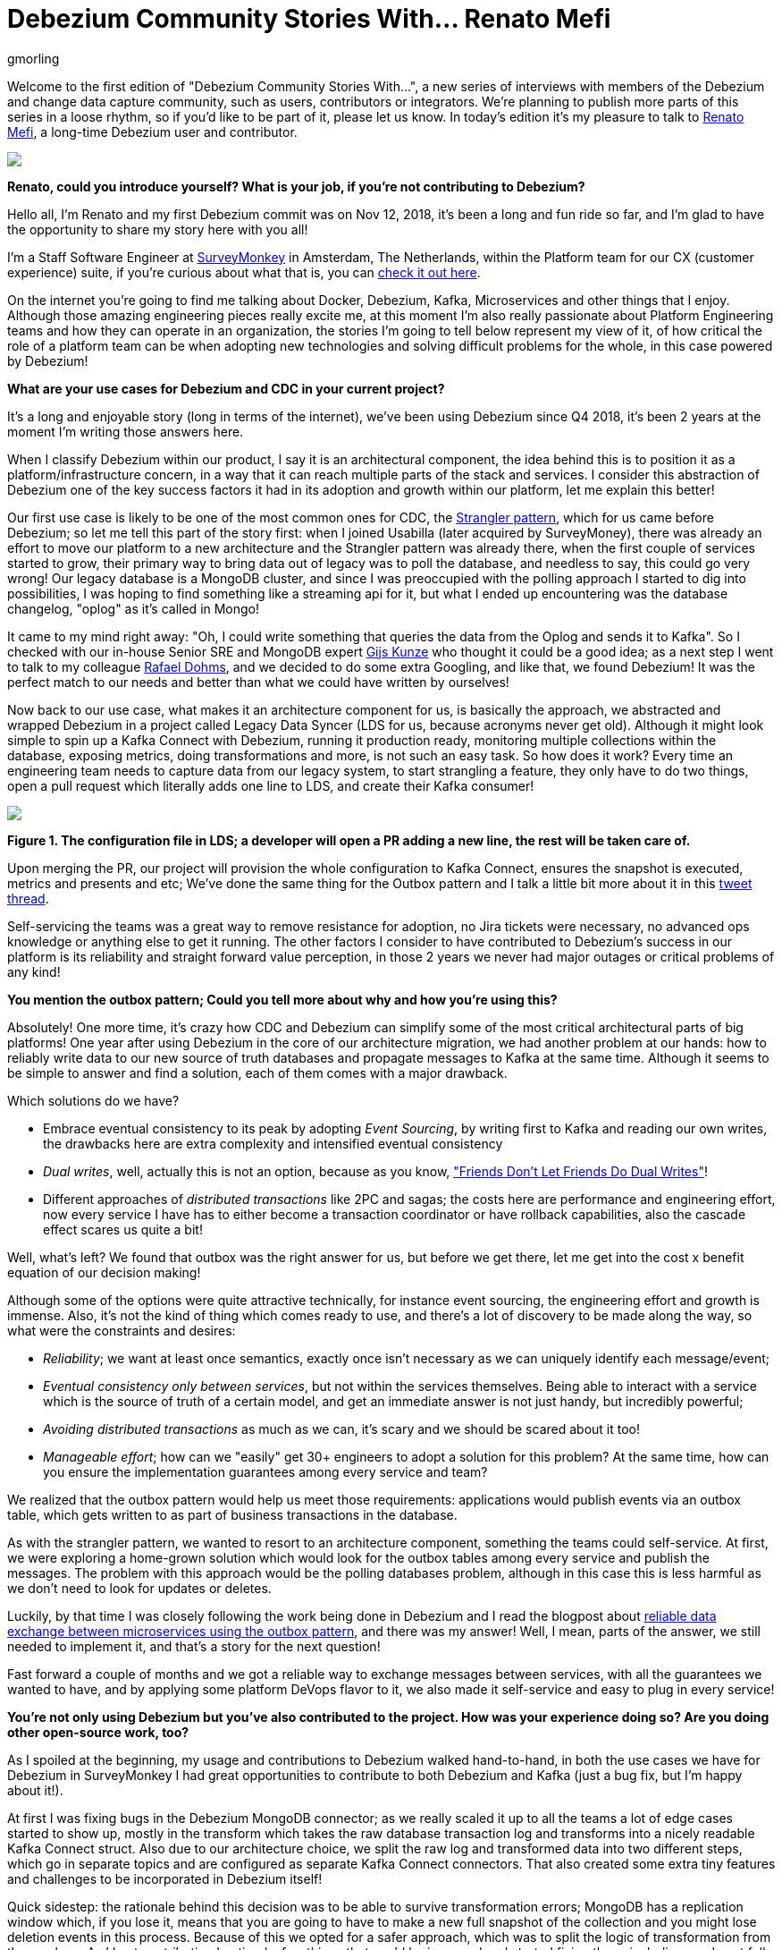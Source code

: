= Debezium Community Stories With... Renato Mefi
gmorling
:awestruct-tags: [ community, outbox ]
:awestruct-layout: blog-post

[role="teaser"]
--
Welcome to the first edition of "Debezium Community Stories With...", a new series of interviews with members of the Debezium and change data capture community, such as users, contributors or integrators. We're planning to publish more parts of this series in a loose rhythm, so if you'd like to be part of it, please let us know.
In today's edition it's my pleasure to talk to https://twitter.com/renatomefi[Renato Mefi], a long-time Debezium user and contributor.
--

[.centered-image.responsive-image]
====
++++
<img src="/images/renatomefi.jpg" style="max-width:50%;" class="responsive-image">
++++
====

*Renato, could you introduce yourself? What is your job, if you're not contributing to Debezium?*

Hello all, I'm Renato and my first Debezium commit was on Nov 12, 2018, it's been a long and fun ride so far, and I'm glad to have the opportunity to share my story here with you all!

I'm a Staff Software Engineer at https://www.surveymonkey.com/[SurveyMonkey] in Amsterdam, The Netherlands, within the Platform team for our CX (customer experience) suite, if you're curious about what that is, you can https://usabilla.com/blog/introducing-the-getfeedback-suite/[check it out here].

On the internet you're going to find me talking about Docker, Debezium, Kafka, Microservices and other things that I enjoy.
Although those amazing engineering pieces really excite me, at this moment I'm also really passionate about Platform Engineering teams and how they can operate in an organization, the stories I'm going to tell below represent my view of it, of how critical the role of a platform team can be when adopting new technologies and solving difficult problems for the whole, in this case powered by Debezium!

*What are your use cases for Debezium and CDC in your current project?*

It's a long and enjoyable story (long in terms of the internet), we've been using Debezium since Q4 2018, it's been 2 years at the moment I'm writing those answers here.

When I classify Debezium within our product, I say it is an architectural component, the idea behind this is to position it as a platform/infrastructure concern, in a way that it can reach multiple parts of the stack and services. I consider this abstraction of Debezium one of the key success factors it had in its adoption and growth within our platform, let me explain this better!

Our first use case is likely to be one of the most common ones for CDC, the https://martinfowler.com/bliki/StranglerFigApplication.html[Strangler pattern], which for us came before Debezium; so let me tell this part of the story first: when I joined Usabilla (later acquired by SurveyMoney), there was already an effort to move our platform to a new architecture and the Strangler pattern was already there, when the first couple of services started to grow, their primary way to bring data out of legacy was to poll the database, and needless to say, this could go very wrong! Our legacy database is a MongoDB cluster, and since I was preoccupied with the polling approach I started to dig into possibilities, I was hoping to find something like a streaming api for it, but what I ended up encountering was the database changelog, "oplog" as it's called in Mongo!

It came to my mind right away: "Oh, I could write something that queries the data from the Oplog and sends it to Kafka". So I checked with our in-house Senior SRE and MongoDB expert https://twitter.com/gwkunze[Gijs Kunze] who thought it could be a good idea; as a next step I went to talk to my colleague https://twitter.com/rdohms[Rafael Dohms], and we decided to do some extra Googling, and like that, we found Debezium! It was the perfect match to our needs and better than what we could have written by ourselves!

Now back to our use case, what makes it an architecture component for us, is basically the approach, we abstracted and wrapped Debezium in a project called Legacy Data Syncer (LDS for us, because acronyms never get old). Although it might look simple to spin up a Kafka Connect with Debezium, running it production ready, monitoring multiple collections within the database, exposing metrics, doing transformations and more, is not such an easy task. So how does it work? Every time an engineering team needs to capture data from our legacy system, to start strangling a feature, they only have to do two things, open a pull request which literally adds one line to LDS, and create their Kafka consumer! 

[.centered-image.responsive-image]
====
++++
<img src="/images/debezium_community_stories_with_renato_mefi_lds.png" style="max-width:100%;" class="responsive-image">
++++
*Figure 1. The configuration file in LDS; a developer will open a PR adding a new line, the rest will be taken care of.*
====

Upon merging the PR, our project will provision the whole configuration to Kafka Connect, ensures the snapshot is executed, metrics and presents and etc; We've done the same thing for the Outbox pattern and I talk a little bit more about it in this https://twitter.com/renatomefi/status/1185098904745992197[tweet thread].

Self-servicing the teams was a great way to remove resistance for adoption, no Jira tickets were necessary, no advanced ops knowledge or anything else to get it running. The other factors I consider to have contributed to Debezium's success in our platform is its reliability and straight forward value perception, in those 2 years we never had major outages or critical problems of any kind!

*You mention the outbox pattern; Could you tell more about why and how you're using this?*

Absolutely! One more time, it's crazy how CDC and Debezium can simplify some of the most critical architectural parts of big platforms!
One year after using Debezium in the core of our architecture migration, we had another problem at our hands: how to reliably write data to our new source of truth databases and propagate messages to Kafka at the same time. Although it seems to be simple to answer and find a solution, each of them comes with a major drawback.

Which solutions do we have?

* Embrace eventual consistency to its peak by adopting _Event Sourcing_, by writing first to Kafka and reading our own writes, the drawbacks here are extra complexity and intensified eventual consistency
* _Dual writes_, well, actually this is not an option, because as you know, https://thorben-janssen.com/dual-writes/["Friends Don't Let Friends Do Dual Writes"]!
* Different approaches of _distributed transactions_ like 2PC and sagas; the costs here are performance and engineering effort, now every service I have has to either become a transaction coordinator or have rollback capabilities, also the cascade effect scares us quite a bit!

Well, what's left? We found that outbox was the right answer for us, but before we get there, let me get into the cost x benefit equation of our decision making!

Although some of the options were quite attractive technically, for instance event sourcing, the engineering effort and growth is immense. Also, it's not the kind of thing which comes ready to use, and there's a lot of discovery to be made along the way, so what were the constraints and desires:

* _Reliability_; we want at least once semantics, exactly once isn't necessary as we can uniquely identify each message/event;
* _Eventual consistency only between services_, but not within the services themselves. Being able to interact with a service which is the source of truth of a certain model, and get an immediate answer is not just handy, but incredibly powerful;
* _Avoiding distributed transactions_ as much as we can, it's scary and we should be scared about it too!
* _Manageable effort_; how can we "easily" get 30+ engineers to adopt a solution for this problem? At the same time, how can you ensure the implementation guarantees among every service and team?

We realized that the outbox pattern would help us meet those requirements: applications would publish events via an outbox table, which gets written to as part of business transactions in the database.

As with the strangler pattern, we wanted to resort to an architecture component, something the teams could self-service. At first, we were exploring a home-grown solution which would look for the outbox tables among every service and publish the messages. The problem with this approach would be the polling databases problem, although in this case this is less harmful as we don't need to look for updates or deletes.

Luckily, by that time I was closely following the work being done in Debezium and I read the blogpost about link:/blog/2019/02/19/reliable-microservices-data-exchange-with-the-outbox-pattern/[reliable data exchange between microservices using the outbox pattern], and there was my answer! Well, I mean, parts of the answer, we still needed to implement it, and that's a story for the next question!

Fast forward a couple of months and we got a reliable way to exchange messages between services, with all the guarantees we wanted to have, and by applying some platform DeVops flavor to it, we also made it self-service and easy to plug in every service!

*You're not only using Debezium but you've also contributed to the project. How was your experience doing so? Are you doing other open-source work, too?*

As I spoiled at the beginning, my usage and contributions to Debezium walked hand-to-hand, in both the use cases we have for Debezium in SurveyMonkey I had great opportunities to contribute to both Debezium and Kafka (just a bug fix, but I'm happy about it!).

At first I was fixing bugs in the Debezium MongoDB connector; as we really scaled it up to all the teams a lot of edge cases started to show up, mostly in the transform which takes the raw database transaction log and transforms into a nicely readable Kafka Connect struct. Also due to our architecture choice, we split the raw log and transformed data into two different steps, which go in separate topics and are configured as separate Kafka Connect connectors. That also created some extra tiny features and challenges to be incorporated in Debezium itself!

Quick sidestep: the rationale behind this decision was to be able to survive transformation errors; MongoDB has a replication window which, if you lose it, means that you are going to have to make a new full snapshot of the collection and you might lose deletion events in this process. Because of this we opted for a safer approach, which was to split the logic of transformation from the raw logs.
As I kept contributing I noticed a few things that could be improved and started fixing them, including an almost full refactor of the build of Debezium's container  images, its scripts and other smaller things!

Let's circle back to outbox; when the post about this appeared on the Debezium blog, it was mostly an idea and a proof-of-concept. But we really wanted it to run in production, in this case, why not partnership on it?

I want to take the opportunity here to mention how helpful the Debezium community was for getting me started with contributing. As I showed the intent to work on this, they were super welcoming and we had a call about it, so I quickly felt productive working on the code base

Almost immediately after the conversation I started a technical draft (which you can see https://issues.jboss.org/browse/DBZ-1169[here]) and soon after the first implementation was done. I can almost certainly say we were the first ones to run the transactional outbox pattern powered by Debezium. I was running a custom build on our platform, which then finally became the official https://debezium.io/documentation/reference/1.2/configuration/outbox-event-router.html[Outbox Event Router] you see in the Debezium docs today.
I was lucky to be there at the right time and with the right people, so thanks again to the Debezium team for helping me throughout the whole process of drafting and making it happen!

Will I do more open source? Yes, but I must say most of my open source activity is "selfish", I'm developing solutions to problems I face at work but I'm happy to take the extra step and make them to the OSS world, but it also makes it seasonal. One of the advantages to that is if I'm doing something for a project, be sure I'll make it to production and likely be able to find more corner cases!

*Is there anything you're missing in Debezium or you'd like to see improved in the future?*

When I think of the Kafka and Debezium ecosystem, the next steps I consider important are the ones which will make it more accessible. Although there's a lot of content and examples online, there's still a big gap between reading those and getting to a production ready implementation.

What I mean by that is abstracting the individual pieces away and giving them more meaning. The Outbox pattern is a good example, it was not natural for people to think of CDC and know that it was such a good match to it, there are plenty of more use cases to be explored in this ecosystem.

What if you could have everything out-of-the-box? An outbox implementation in your favorite framework, which knows how to integrate with the ORM, handle the transaction part, then, how to shape the messages and events? How to adopt the schema for it and how an evolution of it looks like. After that, getting closer to the consumer implementation, how can I handle the messages idempotently, respect the semantics, do retries and project them to a database if need be?

Those are very complex things to do in a growing architecture, the patterns will keep repeating and hopefully the community will be able to come to consensus of design and implementations, and that's what I think the next step is, a place where the complexity of a good architecture doesn't live in the wires and plugs anymore, making it more accessible!

*Bonus question: What's the next big thing in software engineering?*

I think I handled clues for this one in many parts of my previous answers!

For me the next big thing is a methodology; I often say the evolution of DevOps is self-service, and it can go in many layers of the stack. The examples I gave about our Debezium implementation is what I call self-service between Platform/Ops and product development teams, but it can be applied in many, many places!

The idea is to facilitate the implementation of complex structures, something more end-to-end, taking care of the good practices in metrics, alerts, and diverse other guarantees semantics for the use case!
We can see there's a convergence towards that path, for instance Kubernetes operators are a great example where you can abstract one use case which will be translated to many, if not dozens of internal resources in the infrastructure.

I believe we already have the base technology to do so, all the Infrastructure as Code, containers, frameworks, observability systems are there, we just have to give meaning to them!

Where's the framework where I can: Handle a user request, validate, write to the source-of-truth, produce a message to my broker, consume at another end where my only concern is the payload itself? All the semantics should be taken care of, idempotency, retries, SerDes issues, dead letter queues, eventual consistency mitigations, metrics, alerts, SLOs, SLAs, etc!

And that's where I put my energy in everyday at work, giving all the engineering teams a more fun and safe way to develop their software, which also sums up my passion for Platform Engineering!

*Renato, thanks a lot for taking your time, it was a pleasure to have you here!*

_If you'd like to stay in touch with Renato Mefi and discuss with him, please drop a comment below or follow and reach out to him https://twitter.com/renatomefi[on Twitter]._

== About Debezium

Debezium is an open source distributed platform that turns your existing databases into event streams,
so applications can see and respond almost instantly to each committed row-level change in the databases.
Debezium is built on top of http://kafka.apache.org/[Kafka] and provides http://kafka.apache.org/documentation.html#connect[Kafka Connect] compatible connectors that monitor specific database management systems.
Debezium records the history of data changes in Kafka logs, so your application can be stopped and restarted at any time and can easily consume all of the events it missed while it was not running,
ensuring that all events are processed correctly and completely.
Debezium is link:/license/[open source] under the http://www.apache.org/licenses/LICENSE-2.0.html[Apache License, Version 2.0].

== Get involved

We hope you find Debezium interesting and useful, and want to give it a try.
Follow us on Twitter https://twitter.com/debezium[@debezium], https://gitter.im/debezium/user[chat with us on Gitter],
or join our https://groups.google.com/forum/#!forum/debezium[mailing list] to talk with the community.
All of the code is open source https://github.com/debezium/[on GitHub],
so build the code locally and help us improve ours existing connectors and add even more connectors.
If you find problems or have ideas how we can improve Debezium, please let us know or https://issues.redhat.com/projects/DBZ/issues/[log an issue].
